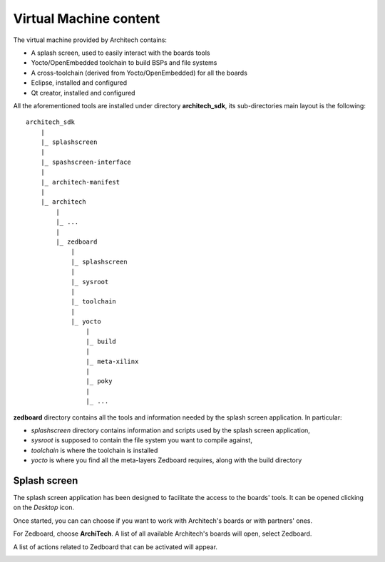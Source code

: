 Virtual Machine content
=======================

The virtual machine provided by Architech contains:

* A splash screen, used to easily interact with the boards tools

* Yocto/OpenEmbedded toolchain to build BSPs and file systems

* A cross-toolchain (derived from Yocto/OpenEmbedded) for all the boards

* Eclipse, installed and configured

* Qt creator, installed and configured

All the aforementioned tools are installed under directory **architech_sdk**,
its sub-directories main layout is the following:

::

    architech_sdk
        |
        |_ splashscreen
        |
        |_ spashscreen-interface
        |
        |_ architech-manifest
        |
        |_ architech
            |
            |_ ...
            |
            |_ zedboard
                |
                |_ splashscreen
                |
                |_ sysroot
                |
                |_ toolchain
                |
                |_ yocto
                    |
                    |_ build
                    |
                    |_ meta-xilinx
                    |
                    |_ poky
                    |
                    |_ ...

**zedboard** directory contains all the tools and information needed by
the splash screen application. In particular:

* *splashscreen* directory contains information and scripts used by the splash screen application,
* *sysroot* is supposed to contain the file system you want to compile against,
* *toolchain* is where the toolchain is installed
* *yocto* is where you find all the meta-layers Zedboard requires, along with the build directory

Splash screen
-------------

The splash screen application has been designed to facilitate the access to the boards' tools.
It can be opened clicking on the *Desktop* icon.

.. image:: _static/splashscreen-icon.png
    :align: center   

Once started, you can can choose if you want to work with Architech's boards or with partners'
ones.

.. image:: _static/splashscreen.png
    :align: center

For Zedboard, choose **ArchiTech**.
A list of all available Architech's boards will open, select Zedboard.

A list of actions related to Zedboard that can be activated will appear.

.. image:: _static/splashscreen-zedboard-menu.png
    :align: center
